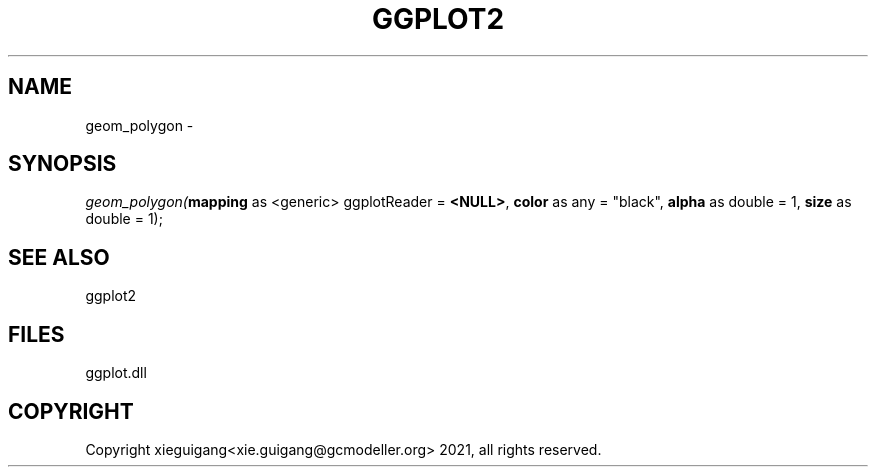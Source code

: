 .\" man page create by R# package system.
.TH GGPLOT2 1 2000-Jan "geom_polygon" "geom_polygon"
.SH NAME
geom_polygon \- 
.SH SYNOPSIS
\fIgeom_polygon(\fBmapping\fR as <generic> ggplotReader = \fB<NULL>\fR, 
\fBcolor\fR as any = "black", 
\fBalpha\fR as double = 1, 
\fBsize\fR as double = 1);\fR
.SH SEE ALSO
ggplot2
.SH FILES
.PP
ggplot.dll
.PP
.SH COPYRIGHT
Copyright xieguigang<xie.guigang@gcmodeller.org> 2021, all rights reserved.

